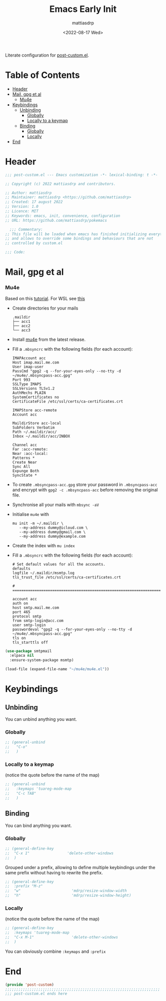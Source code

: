 #+title: Emacs Early Init
#+author: mattiasdrp
#+date: <2022-08-17 Wed>
#+language: en_US
#+property: header-args :results silent :exports code :tangle yes

#+AUTO_TANGLE: t
#+keywords: Emacs

Literate configuration for [[file:post-custom.el][post-custom.el]].

* Table of Contents
:PROPERTIES:
:TOC:      :include all :ignore this
:END:

:CONTENTS:
- [[#header][Header]]
- [[#mail-gpg-et-al][Mail, gpg et al]]
  - [[#mu4e][Mu4e]]
- [[#keybindings][Keybindings]]
  - [[#unbinding][Unbinding]]
    - [[#globally][Globally]]
    - [[#locally-to-a-keymap][Locally to a keymap]]
  - [[#binding][Binding]]
    - [[#globally][Globally]]
    - [[#locally][Locally]]
- [[#end][End]]
:END:

* Header
:PROPERTIES:
:CUSTOM_ID: header
:END:

#+begin_src emacs-lisp
  ;;; post-custom.el --- Emacs customization -*- lexical-binding: t -*-

  ;; Copyright (c) 2022 mattiasdrp and contributors.

  ;; Author: mattiasdrp
  ;; Maintainer: mattiasdrp <https://github.com/mattiasdrp>
  ;; Created: 17 august 2022
  ;; Version: 1.0
  ;; Licence: MIT
  ;; Keywords: emacs, init, convenience, configuration
  ;; URL: https://github.com/mattiasdrp/pokemacs

    ;;; Commentary:
  ;; This file will be loaded when emacs has finished initializing everything
  ;; and allows to override some bindings and behaviours that are not
  ;; controlled by custom.el

  ;;; Code:

#+end_src

* Mail, gpg et al
:PROPERTIES:
:CUSTOM_ID: mail-gpg-et-al
:END:

*** Mu4e
:PROPERTIES:
:CUSTOM_ID: mu4e
:END:

Based on this [[https://macowners.club/posts/email-emacs-mu4e-macos/#setup-msmtp-for-sending][tutorial]].
For WSL see [[https://www.39digits.com/signed-git-commits-on-wsl2-using-visual-studio-code][this]]

- Create directories for your mails
    #+BEGIN_SRC shell :tangle no
      .maildir
      ├── acc1
      ├── acc2
      └── acc3
    #+END_SRC

- Install [[https://www.djcbsoftware.nl/code/mu/mu4e/Installation.html][mu4e]] from the latest release.

- Fill a ~.mbsyncrc~ with the following fields (for each account):
    #+BEGIN_SRC shell :tangle no
      IMAPAccount acc
      Host imap.mail.me.com
      User imap-user
      PassCmd "gpg2 -q --for-your-eyes-only --no-tty -d ~/mu4e/.mbsyncpass-acc.gpg"
      Port 993
      SSLType IMAPS
      SSLVersions TLSv1.2
      AuthMechs PLAIN
      SystemCertificates no
      CertificateFile /etc/ssl/certs/ca-certificates.crt

      IMAPStore acc-remote
      Account acc

      MaildirStore acc-local
      SubFolders Verbatim
      Path ~/.maildir/acc/
      Inbox ~/.maildir/acc/INBOX

      Channel acc
      Far :acc-remote:
      Near :acc-local:
      Patterns *
      Create Near
      Sync All
      Expunge Both
      SyncState *
    #+END_SRC

- To create ~.mbsyncpass-acc.gpg~ store your password in ~.mbsyncpass-acc~ and encrypt with ~gpg2 -c .mbsyncpass-acc~ before removing the original file.

- Synchronise all your mails with ~mbsync -aV~

- Initialise ~mu4e~ with
    #+BEGIN_SRC shell :tangle no
      mu init -m ~/.maildir \
         --my-address dummy@icloud.com \
         --my-address dummy@gmail.com \
         --my-address dummy@example.com
    #+END_SRC

- Create the index with ~mu index~

- Fill a ~.mbsyncrc~ with the following fields (for each account):
    #+BEGIN_SRC shell :tangle no
      # Set default values for all the accounts.
      defaults
      logfile ~/.maildir/msmtp.log
      tls_trust_file /etc/ssl/certs/ca-certificates.crt

      # ======================================================================

      account acc
      auth on
      host smtp.mail.me.com
      port 465
      protocol smtp
      from smtp-login@acc.com
      user smtp-login
      passwordeval "gpg2 -q --for-your-eyes-only --no-tty -d ~/mu4e/.mbsyncpass-acc.gpg"
      tls on
      tls_starttls off
#+END_SRC

#+BEGIN_SRC emacs-lisp
  (use-package smtpmail
    :elpaca nil
    :ensure-system-package msmtp)

  (load-file (expand-file-name "~/mu4e/mu4e.el"))
#+END_SRC

* Keybindings
:PROPERTIES:
:CUSTOM_ID: keybindings
:END:

** Unbinding
:PROPERTIES:
:CUSTOM_ID: unbinding
:END:

You can unbind anything you want.

*** Globally
:PROPERTIES:
:CUSTOM_ID: globally
:END:

#+begin_src emacs-lisp
  ;; (general-unbind
  ;;   "C-o"
  ;;   )
#+end_src

*** Locally to a keymap
:PROPERTIES:
:CUSTOM_ID: locally-to-a-keymap
:END:

(notice the quote before the name of the map)

#+begin_src emacs-lisp
  ;; (general-unbind
  ;;   :keymaps 'tuareg-mode-map
  ;;   "C-c TAB"
  ;;   )
#+end_src

** Binding
:PROPERTIES:
:CUSTOM_ID: binding
:END:

You can bind anything you want.

*** Globally
:PROPERTIES:
:CUSTOM_ID: globally
:END:

#+begin_src emacs-lisp
  ;; (general-define-key
  ;;  "C-x 1"                 'delete-other-windows
  ;;  )
#+end_src

Grouped under a prefix, allowing to define multiple keybindings under the same prefix without having to rewrite the prefix.

#+begin_src emacs-lisp
  ;; (general-define-key
  ;;  :prefix "M-z"
  ;;  "w"                       'mdrp/resize-window-width
  ;;  "h"                       'mdrp/resize-window-height)
#+end_src

*** Locally
:PROPERTIES:
:CUSTOM_ID: locally
:END:

(notice the quote before the name of the map)

#+begin_src emacs-lisp
  ;; (general-define-key
  ;;  :keymaps 'tuareg-mode-map
  ;;  "C-x M-1"                 'delete-other-windows
  ;;  )
#+end_src

You can obviously combine ~:keymaps~ and ~:prefix~

* End
:PROPERTIES:
:CUSTOM_ID: end
:END:

#+begin_src emacs-lisp
  (provide 'post-custom)
  ;;;;;;;;;;;;;;;;;;;;;;;;;;;;;;;;;;;;;;;;;;;;;;;;;;;;;;;;;;;;;;;;;;;;;;
  ;;; post-custom.el ends here
#+end_src

